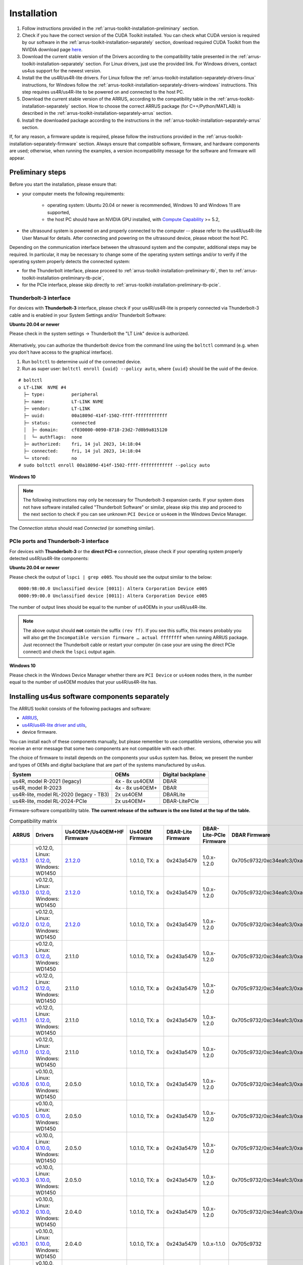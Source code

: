 .. _arrus-toolkit-installation:

============
Installation
============

1. Follow instructions provided in the :ref:`arrus-toolkit-installation-preliminary` section.
2. Check if you have the correct version of the CUDA Toolkit installed.
   You can check what CUDA version is required by our software in the :ref:`arrus-toolkit-installation-separately` section, download required CUDA Toolkit from the NVIDIA download page `here <https://developer.nvidia.com/cuda-toolkit-archive>`_.
3. Download the current stable version of the Drivers according to the compatibility table presented in the :ref:`arrus-toolkit-installation-separately` section.
   For Linux drivers, just use the provided link. For Windows drivers, contact us4us support for the newest version.
4. Install the the us4R/us4R-lite drivers. For Linux follow the :ref:`arrus-toolkit-installation-separately-drivers-linux` instructions, for Windows follow the :ref:`arrus-toolkit-installation-separately-drivers-windows` instructions.
   This step requires us4R/us4R-lite to be powered on and connected to the host PC.
5. Download the current stable version of the ARRUS, according to the compatibility table in the :ref:`arrus-toolkit-installation-separately` section. How to choose the correct ARRUS package (for C++/Python/MATLAB) is described in the :ref:`arrus-toolkit-installation-separately-arrus` section.
6. Install the downloaded package according to the instructions in the :ref:`arrus-toolkit-installation-separately-arrus` section.

If, for any reason, a firmware update is required, please follow the instructions provided in the :ref:`arrus-toolkit-installation-separately-firmware` section.
Always ensure that compatible software, firmware, and hardware components are used; otherwise, when running the examples, a version incompatibility message for the software and firmware will appear.

.. _arrus-toolkit-installation-preliminary:

Preliminary steps
=================

Before you start the installation, please ensure that:

- your computer meets the following requirements:

    - operating system: Ubuntu 20.04 or newer is recommended, Windows 10 and Windows 11 are supported,
    - the host PC should have an NVIDIA GPU installed, with `Compute Capability <https://developer.nvidia.com/cuda-gpus>`_ >= 5.2,

- the ultrasound system is powered on and properly connected to the computer -- please refer to the us4R/us4R-lite User Manual for details. After connecting and powering on the ultrasound device, please reboot the host PC.

Depending on the communication interface between the ultrasound system and the
computer, additional steps may be required. In particular, it may be necessary
to change some of the operating system settings and/or to verify if the operating system
properly detects the connected system:

- for the Thunderbolt interface, please proceed to :ref:`arrus-toolkit-installation-preliminary-tb`, then to :ref:`arrus-toolkit-installation-preliminary-tb-pcie`,
- for the PCIe interface, please skip directly to :ref:`arrus-toolkit-installation-preliminary-tb-pcie`.

.. _arrus-toolkit-installation-preliminary-tb:

Thunderbolt-3 interface
-----------------------

For devices with **Thunderbolt-3** interface, please check if your us4R/us4R-lite
is properly connected via Thunderbolt-3 cable and is enabled in your System
Settings and/or Thunderbolt Software:

**Ubuntu 20.04 or newer**

Please check in the system settings → Thunderbolt the "LT Link" device is
authorized.

.. figure:: img/thunderbolt_ubuntu.png
    :scale: 80%

Alternatively, you can authorize the thunderbolt device from the command line
using the ``boltctl`` command (e.g. when you don't have access to the
graphical interface).

1. Run ``boltctl`` to determine uuid of the connected device.
2. Run as super user: ``boltctl enroll {uuid} --policy auto``, where ``{uuid}`` should be the uuid of the device.

::

 # boltctl
 o LT-LINK  NVME #4
   ├─ type:          peripheral
   ├─ name:          LT-LINK NVME
   ├─ vendor:        LT-LINK
   ├─ uuid:          00a1809d-414f-1502-ffff-ffffffffffff
   ├─ status:        connected
   │  ├─ domain:     cf030000-0090-8718-23d2-7d0b9a815120
   │  └─ authflags:  none
   ├─ authorized:    fri, 14 jul 2023, 14:18:04
   ├─ connected:     fri, 14 jul 2023, 14:18:04
   └─ stored:        no
 # sudo boltctl enroll 00a1809d-414f-1502-ffff-ffffffffffff --policy auto

**Windows 10**

.. note::

    The following instructions may only be necessary for Thunderbolt-3 expansion cards. If your system does not have software installed called "Thunderbolt Software" or similar, please skip this step and proceed to the next section to check if you can
    see unknown ``PCI Device`` or ``us4oem`` in the Windows Device Manager.

.. figure:: img/thunderbolt.png
    :scale: 80%

The `Connection status` should read `Connected` (or something similar).


.. _arrus-toolkit-installation-preliminary-tb-pcie:

PCIe ports and Thunderbolt-3 interface
--------------------------------------

For devices with **Thunderbolt-3** or the **direct PCI-e** connection,
please check if your operating system properly detected us4R/us4R-lite
components:

**Ubuntu 20.04 or newer**

Please check the output of ``lspci | grep e005``. You should see the output
similar to the below:

::

  0000:98:00.0 Unclassified device [0011]: Altera Corporation Device e005
  0000:99:00.0 Unclassified device [0011]: Altera Corporation Device e005

The number of output lines should be equal to the number of us4OEMs in your
us4R/us4R-lite.

.. note::

    The above output should **not** contain the suffix ``(rev ff)``.
    If you see this suffix, this means probably you will also get the
    ``Incompatible version firmware … actual ffffffff`` when running ARRUS package.
    Just reconnect the Thunderbolt cable or restart your computer (in case
    your are using the direct PCIe connect) and check the ``lspci`` output again.

**Windows 10**

Please check in the Windows Device Manager whether there are ``PCI Device`` or ``us4oem``
nodes there, in the number equal to the number of us4OEM modules that your
us4R/us4R-lite has.


.. _arrus-toolkit-installation-separately:

Installing us4us software components separately
===============================================

The ARRUS toolkit consists of the following packages and software:

- `ARRUS <https://github.com/us4useu/arrus/>`_,
- `us4R/us4R-lite driver and utils <https://github.com/us4useu/us4r-drivers>`_,
- device firmware.

You can install each of these components manually, but please remember to use
compatible versions, otherwise you will receive an error message that some two
components are not compatible with each other.

The choice of firmware to install depends on the components your us4us system has.
Below, we present the number and types of OEMs and digital backplane that are part of the systems manufactured by us4us.

======================================= =============== =================
System                                  OEMs            Digital backplane
======================================= =============== =================
us4R, model R-2021 (legacy)             4x - 8x us4OEM  DBAR
us4R, model R-2023                      4x - 8x us4OEM+ DBAR
us4R-lite, model RL-2020 (legacy - TB3) 2x us4OEM       DBARLite
us4R-lite, model RL-2024-PCIe           2x us4OEM+      DBAR-LitePCIe
======================================= =============== =================

Firmware-software compatibility table. **The current release of the software is the one listed at the top of the table.**


.. list-table:: Compatibility matrix
   :widths: 20 40 15 15 15 20 25 15
   :header-rows: 1

   * - ARRUS 
     - Drivers 
     - Us4OEM+/Us4OEM+HF Firmware
     - Us4OEM Firmware 
     - DBAR-Lite Firmware 
     - DBAR-Lite-PCIe Firmware 
     - DBAR Firmware 
     - CUDA
   * - `v0.13.1 <https://github.com/us4useu/arrus/releases/tag/v0.13.1>`__
     - v0.12.0, Linux: `0.12.0 <https://github.com/us4useu/us4r-drivers/releases/download/v0.12.0/us4r-lkm-v0.12.0.run>`__, Windows: WD1450
     - `2.1.2.0 <https://github.com/us4useu/us4r-drivers/releases/tag/v0.13.0>`__
     - 1.0.1.0, TX: a
     - 0x243a5479
     - 1.0.x-1.2.0
     - 0x705c9732/0xc34eafc3/0xa0ef96f2
     - 10.1-12.2
   * - `v0.13.0 <https://github.com/us4useu/arrus/releases/tag/v0.13.0>`__
     - v0.12.0, Linux: `0.12.0 <https://github.com/us4useu/us4r-drivers/releases/download/v0.12.0/us4r-lkm-v0.12.0.run>`__, Windows: WD1450
     - `2.1.2.0 <https://github.com/us4useu/us4r-drivers/releases/tag/v0.13.0>`__
     - 1.0.1.0, TX: a
     - 0x243a5479
     - 1.0.x-1.2.0
     - 0x705c9732/0xc34eafc3/0xa0ef96f2
     - 10.1-12.2
   * - `v0.12.0 <https://github.com/us4useu/arrus/releases/tag/v0.12.0>`__
     - v0.12.0, Linux: `0.12.0 <https://github.com/us4useu/us4r-drivers/releases/download/v0.12.0/us4r-lkm-v0.12.0.run>`__, Windows: WD1450
     - `2.1.2.0 <https://github.com/us4useu/us4r-drivers/releases/tag/v0.13.0>`__
     - 1.0.1.0, TX: a
     - 0x243a5479
     - 1.0.x-1.2.0
     - 0x705c9732/0xc34eafc3/0xa0ef96f2
     - 10.1-12.2
   * - `v0.11.3 <https://github.com/us4useu/arrus/releases/tag/v0.11.3>`__
     - v0.12.0, Linux: `0.12.0 <https://github.com/us4useu/us4r-drivers/releases/download/v0.12.0/us4r-lkm-v0.12.0.run>`__, Windows: WD1450
     - 2.1.1.0
     - 1.0.1.0, TX: a
     - 0x243a5479
     - 1.0.x-1.2.0
     - 0x705c9732/0xc34eafc3/0xa0ef96f2
     - 10.1-12.2
   * - `v0.11.2 <https://github.com/us4useu/arrus/releases/tag/v0.11.2>`__ 
     - v0.12.0, Linux: `0.12.0 <https://github.com/us4useu/us4r-drivers/releases/download/v0.12.0/us4r-lkm-v0.12.0.run>`__, Windows: WD1450 
     - 2.1.1.0 
     - 1.0.1.0, TX: a 
     - 0x243a5479 
     - 1.0.x-1.2.0 
     - 0x705c9732/0xc34eafc3/0xa0ef96f2 
     - 10.1-12.2
   * - `v0.11.1 <https://github.com/us4useu/arrus/releases/tag/v0.11.1>`__ 
     - v0.12.0, Linux: `0.12.0 <https://github.com/us4useu/us4r-drivers/releases/download/v0.12.0/us4r-lkm-v0.12.0.run>`__, Windows: WD1450 
     - 2.1.1.0 
     - 1.0.1.0, TX: a 
     - 0x243a5479 
     - 1.0.x-1.2.0 
     - 0x705c9732/0xc34eafc3/0xa0ef96f2 
     - 10.1-12.2
   * - `v0.11.0 <https://github.com/us4useu/arrus/releases/tag/v0.11.0>`__ 
     - v0.12.0, Linux: `0.12.0 <https://github.com/us4useu/us4r-drivers/releases/download/v0.12.0/us4r-lkm-v0.12.0.run>`__, Windows: WD1450 
     - 2.1.1.0 
     - 1.0.1.0, TX: a 
     - 0x243a5479 
     - 1.0.x-1.2.0 
     - 0x705c9732/0xc34eafc3/0xa0ef96f2 
     - 10.1-12.2
   * - `v0.10.6 <https://github.com/us4useu/arrus/releases/tag/v0.10.6>`__ 
     - v0.10.0, Linux: `0.10.0 <https://github.com/us4useu/us4r-drivers/releases/download/v0.10.0/us4r-lkm-v0.10.0.run>`__, Windows: WD1450
     - 2.0.5.0 
     - 1.0.1.0, TX: a 
     - 0x243a5479 
     - 1.0.x-1.2.0 
     - 0x705c9732/0xc34eafc3/0xa0ef96f2 
     - 10.1-12.2
   * - `v0.10.5 <https://github.com/us4useu/arrus/releases/tag/v0.10.5>`__ 
     - v0.10.0, Linux: `0.10.0 <https://github.com/us4useu/us4r-drivers/releases/download/v0.10.0/us4r-lkm-v0.10.0.run>`__, Windows: WD1450
     - 2.0.5.0 
     - 1.0.1.0, TX: a 
     - 0x243a5479 
     - 1.0.x-1.2.0 
     - 0x705c9732/0xc34eafc3/0xa0ef96f2 
     - 10.1-12.2
   * - `v0.10.4 <https://github.com/us4useu/arrus/releases/tag/v0.10.4>`__ 
     - v0.10.0, Linux: `0.10.0 <https://github.com/us4useu/us4r-drivers/releases/download/v0.10.0/us4r-lkm-v0.10.0.run>`__, Windows: WD1450
     - 2.0.5.0 
     - 1.0.1.0, TX: a 
     - 0x243a5479 
     - 1.0.x-1.2.0 
     - 0x705c9732/0xc34eafc3/0xa0ef96f2 
     - 10.1-12.2
   * - `v0.10.3 <https://github.com/us4useu/arrus/releases/tag/v0.10.3>`__ 
     - v0.10.0, Linux: `0.10.0 <https://github.com/us4useu/us4r-drivers/releases/download/v0.10.0/us4r-lkm-v0.10.0.run>`__, Windows: WD1450
     - 2.0.5.0 
     - 1.0.1.0, TX: a 
     - 0x243a5479 
     - 1.0.x-1.2.0 
     - 0x705c9732/0xc34eafc3/0xa0ef96f2 
     - 10.1-12.2
   * - `v0.10.2 <https://github.com/us4useu/arrus/releases/tag/v0.10.2>`__ 
     - v0.10.0, Linux: `0.10.0 <https://github.com/us4useu/us4r-drivers/releases/download/v0.10.0/us4r-lkm-v0.10.0.run>`__, Windows: WD1450
     - 2.0.4.0 
     - 1.0.1.0, TX: a 
     - 0x243a5479 
     - 1.0.x-1.2.0 
     - 0x705c9732/0xc34eafc3/0xa0ef96f2 
     - 10.1-12.2
   * - `v0.10.1 <https://github.com/us4useu/arrus/releases/tag/v0.10.1>`__               
     - v0.10.0, Linux: `0.10.0 <https://github.com/us4useu/us4r-drivers/releases/download/v0.10.0/us4r-lkm-v0.10.0.run>`__, Windows: WD1450                      
     - 2.0.4.0            
     - 1.0.1.0, TX: a      
     - 0x243a5479         
     - 1.0.x-1.1.0               
     - 0x705c9732                            
     - 10.1-12.2
   * - `v0.10.0 <https://github.com/us4useu/arrus/releases/tag/v0.10.0>`__              
     -  v0.10.0, Linux: `0.10.0 <https://github.com/us4useu/us4r-drivers/releases/download/v0.10.0/us4r-lkm-v0.10.0.run>`__, Windows: WD1450                      
     - 2.0.4.0            
     - 1.0.1.0, TX: a     
     - 0x243a5479         
     - 1.0.x-1.1.0              
     - 0x705c9732                            
     - 10.1-12.2
   * - `v0.9.3 <https://github.com/us4useu/arrus/releases/tag/v0.9.3>`__                 
     - v0.10.0, Linux: `0.10.0 <https://github.com/us4useu/us4r-drivers/releases/download/v0.10.0/us4r-lkm-v0.10.0.run>`__, Windows: WD1450                      
     - 2.0.4.0            
     - 1.0.1.0, TX: a      
     - 0x243a5479         
     - 1.0.x-1.1.0               
     - 0x705c9732
     - 10.1-12.2
   * - `v0.9.2 <https://github.com/us4useu/arrus/releases/tag/v0.9.2>`__ 
     - v0.10.0, Linux: `0.10.0 <https://github.com/us4useu/us4r-drivers/releases/download/v0.10.0/us4r-lkm-v0.10.0.run>`__, Windows: WD1450
     - 2.0.4.0
     - 1.0.1.0, TX: a
     - 0x243a5479 
     - 1.0.0-1.0.2 
     - 0x705c9732 
     - 10.1-12.2
   * - `v0.9.1 <https://github.com/us4useu/arrus/releases/tag/v0.9.1>`__ 
     - v0.10.0, Linux: `0.10.0 <https://github.com/us4useu/us4r-drivers/releases/download/v0.10.0/us4r-lkm-v0.10.0.run>`__, Windows: WD1450 
     - 2.0.4.0 
     - 1.0.1.0, TX: a
     - 0x243a5479 
     - 1.0.0-1.0.2 
     - 0x705c9732 
     - 10.1-12.2
   * - `v0.9.0 <https://github.com/us4useu/arrus/releases/tag/v0.9.0>`__                 
     - v0.10.0, Linux: `0.10.0 <https://github.com/us4useu/us4r-drivers/releases/download/v0.10.0/us4r-lkm-v0.10.0.run>`__, Windows: WD1450 
     - 2.0.4.0  
     - 1.0.1.0, TX: a 
     - 0x243a5479  
     - 1.0.0-1.0.2 
     - 0x705c9732 
     - 10.1-12.2
   * - `v0.8.0 <https://github.com/us4useu/arrus/releases/tag/v0.8.0>`__                 
     - v0.9.0, Linux: `0.2.0 <https://github.com/us4useu/us4r-drivers/releases/download/v0.9.0-dev-first/us4r-driver-v0.2.0-dev20221007.run>`__, Windows: WD1450 x           
     - x        
     - 0x0f255c84, TX: a   
     - 0x243a5479         
     - x                         
     - 0x705c9732                            
     - 10.1-12.2 
   * - `v0.7.8 <https://github.com/us4useu/arrus/releases/tag/v0.7.8>`__                 
     - v0.8.7, Linux: `0.1.5 <https://github.com/us4useu/us4r-drivers/releases/download/v0.8.6/us4r-driver-v0.1.0.run>`__, Windows: WD1450                       
     - x                  
     - 0xbd612458, TX: a   
     - 0x243a5479         
     - x                         
     - 0xffe07334                            
     - 10.1-12.2
   * - `v0.7.7 <https://github.com/us4useu/arrus/releases/tag/v0.7.7>`__                 
     - v0.8.7, Linux: `0.1.5 <https://github.com/us4useu/us4r-drivers/releases/download/v0.8.6/us4r-driver-v0.1.0.run>`__, Windows: WD1450                       
     - x                  
     - 0xbd612458, TX: a   
     - 0x243a5479         
     - x                         
     - 0xffe07334                            
     - 10.1-12.2
   * - `v0.7.6 <https://github.com/us4useu/arrus/releases/tag/v0.7.6>`__                 
     - v0.8.7, Linux: `0.1.5 <https://github.com/us4useu/us4r-drivers/releases/download/v0.8.6/us4r-driver-v0.1.0.run>`__, Windows: WD1450                       
     - x                  
     - 0xbd612458, TX: a   
     - 0x243a5479         
     - x                         
     - 0xffe07334                            
     - 10.1-12.2
   * - `v0.7.5 <https://github.com/us4useu/arrus/releases/tag/v0.7.5>`__                 
     - v0.8.7, Linux: `0.1.5 <https://github.com/us4useu/us4r-drivers/releases/download/v0.8.6/us4r-driver-v0.1.0.run>`__, Windows: WD1450                       
     - x                  
     - 0xbd612458, TX: a   
     - 0x243a5479         
     - x                         
     - 0xffe07334                            
     - 10.1-12.2
   * - `v0.7.4 <https://github.com/us4useu/arrus/releases/tag/v0.7.4>`__                 
     - v0.8.7, Linux: `0.1.5 <https://github.com/us4useu/us4r-drivers/releases/download/v0.8.6/us4r-driver-v0.1.0.run>`__, Windows: WD1450                       
     - x                  
     - 0xbd612458, TX: a   
     - 0x243a5479         
     - x                         
     - 0xffe07334                            
     - 10.1-12.2
   * - `v0.7.3 <https://github.com/us4useu/arrus/releases/tag/v0.7.3>`__                 
     - v0.8.7, Linux: `0.1.5 <https://github.com/us4useu/us4r-drivers/releases/download/v0.8.6/us4r-driver-v0.1.0.run>`__, Windows: WD1450                       
     - x                  
     - 0xbd612458, TX: a   
     - 0x243a5479         
     - x                         
     - 0xffe07334                            
     - 10.1-12.2
   * - `v0.7.2 <https://github.com/us4useu/arrus/releases/tag/v0.7.2>`__                 
     - v0.8.6, Linux: `0.1.5 <https://github.com/us4useu/us4r-drivers/releases/download/v0.8.6/us4r-driver-v0.1.0.run>`__, Windows: WD1450                       
     - x                  
     - 0xbd612458, TX: a   
     - 0x243a5479         
     - x                         
     - 0xffe07334                            
     - 10.1-12.2
   * - `v0.7.1 <https://github.com/us4useu/arrus/releases/tag/v0.7.1>`__                 
     - v0.8.6, Linux: `0.1.5 <https://github.com/us4useu/us4r-drivers/releases/download/v0.8.6/us4r-driver-v0.1.0.run>`__, Windows: WD1450                       
     - x                  
     - 0xbd612458, TX: a   
     - 0x243a5479         
     - x                         
     - 0xffe07334                            
     - 10.1-12.2
   * - `v0.7.0 <https://github.com/us4useu/arrus/releases/tag/v0.7.0>`__                 
     - v0.8.6, Linux: `0.1.5 <https://github.com/us4useu/us4r-drivers/releases/download/v0.8.6/us4r-driver-v0.1.0.run>`__, Windows: WD1450                       
     - x                  
     - 0xbd612458, TX: a   
     - 0x243a5479         
     - x                         
     - 0xffe07334                            
     - 10.1-12.2


.. _arrus-toolkit-installation-separately-drivers:

Drivers
-------

.. _arrus-toolkit-installation-separately-drivers-linux:

Linux
~~~~~

Download the linux driver then in command line run:

::

  sudo chmod +x {us4r-driver.run}
  sudo ./{us4r-driver.run}

where ``{us4r-driver.run}`` is the name of the downloaded file.

After executing the above command, there should be ``us4oem*`` nodes in the ``/dev``
folder, e.g.:

::

    # ls /dev/us4oem*
    /dev/us4oem9800  /dev/us4oem9900

.. warning::
    Currently it is necessary to re-run the above installer after every
    Linux Kernel upgrade
    (which may be performed silently in the background by Ubuntu).
    This inconvenience will be fixed in the future.

.. _arrus-toolkit-installation-separately-drivers-windows:

Windows
~~~~~~~

1. Download and extract ``us4oem-drivers-1450.zip`` (contact us4us support to make sure you get the newest version).
2. Run ``install.bat`` with **administrative privileges**. Confirm driver
   installation if necessary.

``us4oem`` and ``WinDriver1450`` nodes should now be visible in the
Device Manager.

.. figure:: img/dev_manager.png
    :scale: 100%

.. _arrus-toolkit-installation-separately-firmware:

Firmware
--------

.. note::

    Usually, the hardware we provide already has the latest stable firmware version installed -- so it is likely that you can skip this step. Use the instructions below only if you would like to test a newer, _develop_ version of the firmware and software.

Download the appropriate firmware version (and the appropriate suffix: `-linux`: Linux, no suffix: Windows) from this `page <https://github.com/us4useu/us4r-drivers/releases>`__,
extract and run ``update.bat`` (``update.sh`` on Linux).

.. figure:: img/firmware_update_result.png
    :scale: 100%

**After the update, please remember to do a full power cycle of the us4R/us4R-lite and the connected PC.**


.. _arrus-toolkit-installation-separately-arrus:

Application Programming Interface: ARRUS
----------------------------------------

We provide our application programming interface as a part of the **ARRUS** package.

The list of the ARRUS package releases is available `here <https://github.com/us4useu/arrus/releases>`__.
Download and extract the package for the programming language you want to use.

From the list of Assets available for each ARRUS version, choose the one that matches your application.
e.g. for Windows environment and Python 3.9 you should download
``arrus-0.10.4-cp39-cp39-linux_x86_64.whl`` package, for Linux and C++ you should download ``arrus_cpp-v0.10.4_linux_x86_64.zip`` package etc.

.. figure:: img/arrus_package.png
    :scale: 40%

Symbol key:

- ``cp`` stands for Python (C implementation of Python, i.e. CPython), e.g., ``cp310`` means Python 3.10, ``cp39`` means Python 3.9, and so on.
- ``cpp`` stands for C++.
- ``matlab`` stands for Matlab.
- ``win`` or ``linux`` indicate the operating system. **NOTE: the Python packages with the win_amd64.whl suffix can be used for both AMD and Intel processors**.

Python
~~~~~~
Requirements:

- Python 3.8 (or 3.9 or 3.10 for ARRUS >= 0.9.0).

We recommend using `Miniconda3 <https://docs.conda.io/en/latest/miniconda.html>`__
to manage Python environments.

Install whl package located in the ``python`` subdirectory using
``pip`` package manager:

.. code-block:: console

    pip uninstall arrus
    pip install  arrus-x.y.z-cp38-cp38-win_amd64.whl

Where ``x.y.z`` is the current version of ARRUS package.

The below packages are required to run the example with B-mode imaging:

.. code-block:: console

    pip install cupy-cudaxyz matplotlib==3.7.2

Where ``xyz`` is the version of the CUDA Toolkit installed on your host PC.

To check if everything is OK, run one of the examples provided
`here <https://github.com/us4useu/arrus/tree/master/api/python/examples>`__
and described `here <https://us4useu.github.io/arrus-docs/releases/current/python/content/examples.html>`__. For example, to run ``plane_wave_imaging.py``:

1. Update path in the ``with arrus.Session()...`` call to the ``.prototxt`` for your system.
2. Adjust HV voltage.
3. Run it: ``python plane_wave_imaging.py``.

MATLAB
~~~~~~

Requirements:

- MATLAB 2022a, Parallel Computing Toolbox, Signal Processing Toolbox

To check if everything is OK, run one of the scripts available
`here <https://github.com/us4useu/arrus/tree/master/api/matlab/examples>`__.





